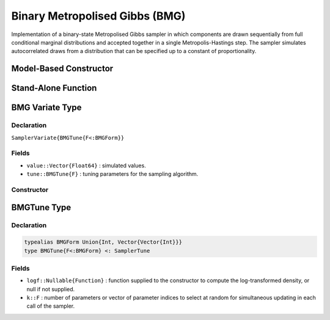 .. index:: Sampling Functions; Binary Metropolised Gibbs

.. _section-BMG:

Binary Metropolised Gibbs (BMG)
-------------------------------

Implementation of a binary-state Metropolised Gibbs sampler in which components are drawn sequentially from full conditional marginal distributions and accepted together in a single Metropolis-Hastings step.  The sampler simulates autocorrelated draws from a distribution that can be specified up to a constant of proportionality.

Model-Based Constructor
^^^^^^^^^^^^^^^^^^^^^^^

.. function:: BMG(params::ElementOrVector{Symbol}; k::BMGForm=1)

    Construct a ``Sampler`` object for BMG sampling.  Parameters are assumed to have binary numerical values (0 or 1).

    **Arguments**

        * ``params`` : stochastic node(s) to be updated with the sampler.
        * ``k`` : number of parameters or vector of parameter indices to select at random for simultaneous updating in each call of the sampler.

    **Value**

        Returns a ``Sampler{BMGTune{typeof(k)}}`` type object.

    **Example**

        See the :ref:`Pollution <example-Pollution>` and other :ref:`section-Examples`.

Stand-Alone Function
^^^^^^^^^^^^^^^^^^^^

.. function:: sample!(v::SamplerVariate{BMGTune{F<:BMGForm}})

    Draw one sample from a target distribution using the BMG sampler.  Parameters are assumed to have binary numerical values (0 or 1).

    **Arguments**

        * ``v`` : current state of parameters to be simulated.

    **Value**

        Returns ``v`` updated with simulated values and associated tuning parameters.

    .. _example-bmg:

    **Example**

        .. literalinclude:: bmg.jl
            :language: julia


.. index:: Sampler Types; BMGVariate

BMG Variate Type
^^^^^^^^^^^^^^^^

Declaration
```````````

``SamplerVariate{BMGTune{F<:BMGForm}}``

Fields
``````

* ``value::Vector{Float64}`` : simulated values.
* ``tune::BMGTune{F}`` : tuning parameters for the sampling algorithm.

Constructor
```````````

.. function:: BMGVariate(x::AbstractVector{T<:Real}, logf::Function; k::BMGForm=1)

    Construct a ``SamplerVariate`` object that stores simulated values and tuning parameters for BMG sampling.

    **Arguments**

        * ``x`` : initial values.
        * ``logf`` : function that takes a single ``DenseVector`` argument of parameter values at which to compute the log-transformed density (up to a normalizing constant).
        * ``k`` : number of parameters or vector of parameter indices to select at random for simultaneous updating in each call of the sampler.

    **Value**

        Returns a ``SamplerVariate{BMGTune{typeof(k)}}`` type object with fields set to the supplied ``x`` and tuning parameter values.

.. index:: Sampler Types; BMGForm
.. index:: Sampler Types; BMGTune

BMGTune Type
^^^^^^^^^^^^^

Declaration
```````````

.. code-block:: julia

    typealias BMGForm Union{Int, Vector{Vector{Int}}}
    type BMGTune{F<:BMGForm} <: SamplerTune

Fields
``````

* ``logf::Nullable{Function}`` : function supplied to the constructor to compute the log-transformed density, or null if not supplied.
* ``k::F`` : number of parameters or vector of parameter indices to select at random for simultaneous updating in each call of the sampler.
